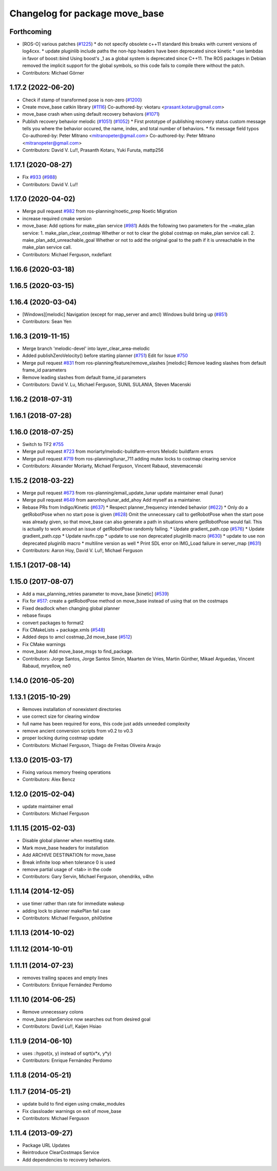 ^^^^^^^^^^^^^^^^^^^^^^^^^^^^^^^
Changelog for package move_base
^^^^^^^^^^^^^^^^^^^^^^^^^^^^^^^

Forthcoming
-----------
* [ROS-O] various patches (`#1225 <https://github.com/ros-planning/navigation/issues/1225>`_)
  * do not specify obsolete c++11 standard
  this breaks with current versions of log4cxx.
  * update pluginlib include paths
  the non-hpp headers have been deprecated since kinetic
  * use lambdas in favor of boost::bind
  Using boost's _1 as a global system is deprecated since C++11.
  The ROS packages in Debian removed the implicit support for the global symbols,
  so this code fails to compile there without the patch.
* Contributors: Michael Görner

1.17.2 (2022-06-20)
-------------------
* Check if stamp of transformed pose is non-zero (`#1200 <https://github.com/ros-planning/navigation/issues/1200>`_)
* Create move_base catkin library (`#1116 <https://github.com/ros-planning/navigation/issues/1116>`_)
  Co-authored-by: vkotaru <prasant.kotaru@gmail.com>
* move_base crash when using default recovery behaviors (`#1071 <https://github.com/ros-planning/navigation/issues/1071>`_)
* Publish recovery behavior melodic (`#1051 <https://github.com/ros-planning/navigation/issues/1051>`_) (`#1052 <https://github.com/ros-planning/navigation/issues/1052>`_)
  * First prototype of publishing recovery status
  custom message tells you where the behavior occured, the name, index,
  and total number of behaviors.
  * fix message field typos
  Co-authored-by: Peter Mitrano <mitranopeter@gmail.com>
  Co-authored-by: Peter Mitrano <mitranopeter@gmail.com>
* Contributors: David V. Lu!!, Prasanth Kotaru, Yuki Furuta, mattp256

1.17.1 (2020-08-27)
-------------------
* Fix `#933 <https://github.com/ros-planning/navigation/issues/933>`_ (`#988 <https://github.com/ros-planning/navigation/issues/988>`_)
* Contributors: David V. Lu!!

1.17.0 (2020-04-02)
-------------------
* Merge pull request `#982 <https://github.com/ros-planning/navigation/issues/982>`_ from ros-planning/noetic_prep
  Noetic Migration
* increase required cmake version
* move_base: Add options for make_plan service (`#981 <https://github.com/ros-planning/navigation/issues/981>`_)
  Adds the following two parameters for the ~make_plan service:
  1. make_plan_clear_costmap
  Whether or not to clear the global costmap on make_plan service call.
  2. make_plan_add_unreachable_goal
  Whether or not to add the original goal to the path if it is unreachable in the make_plan service call.
* Contributors: Michael Ferguson, nxdefiant

1.16.6 (2020-03-18)
-------------------

1.16.5 (2020-03-15)
-------------------

1.16.4 (2020-03-04)
-------------------
* [Windows][melodic] Navigation (except for map_server and amcl) Windows build bring up (`#851 <https://github.com/cobalt-robotics/navigation/issues/851>`_)
* Contributors: Sean Yen

1.16.3 (2019-11-15)
-------------------
* Merge branch 'melodic-devel' into layer_clear_area-melodic
* Added publishZeroVelocity() before starting planner (`#751 <https://github.com/ros-planning/navigation/issues/751>`_)
  Edit for Issue `#750 <https://github.com/ros-planning/navigation/issues/750>`_
* Merge pull request `#831 <https://github.com/ros-planning/navigation/issues/831>`_ from ros-planning/feature/remove_slashes
  [melodic] Remove leading slashes from default frame_id parameters
* Remove leading slashes from default frame_id parameters
* Contributors: David V. Lu, Michael Ferguson, SUNIL SULANIA, Steven Macenski

1.16.2 (2018-07-31)
-------------------

1.16.1 (2018-07-28)
-------------------

1.16.0 (2018-07-25)
-------------------
* Switch to TF2 `#755 <https://github.com/ros-planning/navigation/issues/755>`_
* Merge pull request `#723 <https://github.com/ros-planning/navigation/issues/723>`_ from moriarty/melodic-buildfarm-errors
  Melodic buildfarm errors
* Merge pull request `#719 <https://github.com/ros-planning/navigation/issues/719>`_ from ros-planning/lunar_711
  adding mutex locks to costmap clearing service
* Contributors: Alexander Moriarty, Michael Ferguson, Vincent Rabaud, stevemacenski

1.15.2 (2018-03-22)
-------------------
* Merge pull request `#673 <https://github.com/ros-planning/navigation/issues/673>`_ from ros-planning/email_update_lunar
  update maintainer email (lunar)
* Merge pull request `#649 <https://github.com/ros-planning/navigation/issues/649>`_ from aaronhoy/lunar_add_ahoy
  Add myself as a maintainer.
* Rebase PRs from Indigo/Kinetic (`#637 <https://github.com/ros-planning/navigation/issues/637>`_)
  * Respect planner_frequency intended behavior (`#622 <https://github.com/ros-planning/navigation/issues/622>`_)
  * Only do a getRobotPose when no start pose is given (`#628 <https://github.com/ros-planning/navigation/issues/628>`_)
  Omit the unnecessary call to getRobotPose when the start pose was
  already given, so that move_base can also generate a path in
  situations where getRobotPose would fail.
  This is actually to work around an issue of getRobotPose randomly
  failing.
  * Update gradient_path.cpp (`#576 <https://github.com/ros-planning/navigation/issues/576>`_)
  * Update gradient_path.cpp
  * Update navfn.cpp
  * update to use non deprecated pluginlib macro (`#630 <https://github.com/ros-planning/navigation/issues/630>`_)
  * update to use non deprecated pluginlib macro
  * multiline version as well
  * Print SDL error on IMG_Load failure in server_map (`#631 <https://github.com/ros-planning/navigation/issues/631>`_)
* Contributors: Aaron Hoy, David V. Lu!!, Michael Ferguson

1.15.1 (2017-08-14)
-------------------

1.15.0 (2017-08-07)
-------------------
* Add a max_planning_retries parameter to move_base [kinetic] (`#539 <https://github.com/ros-planning/navigation/issues/539>`_)
* Fix for `#517 <https://github.com/ros-planning/navigation/issues/517>`_: create a getRobotPose method on move_base instead of using that on the costmaps
* Fixed deadlock when changing global planner
* rebase fixups
* convert packages to format2
* Fix CMakeLists + package.xmls (`#548 <https://github.com/ros-planning/navigation/issues/548>`_)
* Added deps to amcl costmap_2d move_base (`#512 <https://github.com/ros-planning/navigation/issues/512>`_)
* Fix CMake warnings
* move_base: Add move_base_msgs to find_package.
* Contributors: Jorge Santos, Jorge Santos Simón, Maarten de Vries, Martin Günther, Mikael Arguedas, Vincent Rabaud, mryellow, ne0

1.14.0 (2016-05-20)
-------------------

1.13.1 (2015-10-29)
-------------------
* Removes installation of nonexistent directories
* use correct size for clearing window
* full name has been required for eons, this code just adds unneeded complexity
* remove ancient conversion scripts from v0.2 to v0.3
* proper locking during costmap update
* Contributors: Michael Ferguson, Thiago de Freitas Oliveira Araujo

1.13.0 (2015-03-17)
-------------------
* Fixing various memory freeing operations
* Contributors: Alex Bencz

1.12.0 (2015-02-04)
-------------------
* update maintainer email
* Contributors: Michael Ferguson

1.11.15 (2015-02-03)
--------------------
* Disable global planner when resetting state.
* Mark move_base headers for installation
* Add ARCHIVE DESTINATION for move_base
* Break infinite loop when tolerance 0 is used
* remove partial usage of <tab> in the code
* Contributors: Gary Servin, Michael Ferguson, ohendriks, v4hn

1.11.14 (2014-12-05)
--------------------
* use timer rather than rate for immediate wakeup
* adding lock to planner makePlan fail case
* Contributors: Michael Ferguson, phil0stine

1.11.13 (2014-10-02)
--------------------

1.11.12 (2014-10-01)
--------------------

1.11.11 (2014-07-23)
--------------------
* removes trailing spaces and empty lines
* Contributors: Enrique Fernández Perdomo

1.11.10 (2014-06-25)
--------------------
* Remove unnecessary colons
* move_base planService now searches out from desired goal
* Contributors: David Lu!!, Kaijen Hsiao

1.11.9 (2014-06-10)
-------------------
* uses ::hypot(x, y) instead of sqrt(x*x, y*y)
* Contributors: Enrique Fernández Perdomo

1.11.8 (2014-05-21)
-------------------

1.11.7 (2014-05-21)
-------------------
* update build to find eigen using cmake_modules
* Fix classloader warnings on exit of move_base
* Contributors: Michael Ferguson

1.11.4 (2013-09-27)
-------------------
* Package URL Updates
* Reintroduce ClearCostmaps Service
* Add dependencies to recovery behaviors. 
